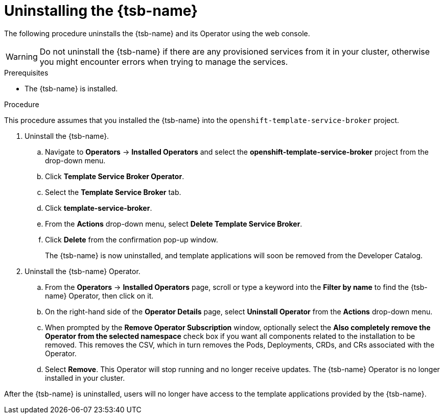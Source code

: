 // Module included in the following assemblies:
//
// * applications/service_brokers/uninstalling-template-service-broker.adoc

[id="sb-uninstall-tsb_{context}"]
= Uninstalling the {tsb-name}

The following procedure uninstalls the {tsb-name} and its Operator using the
web console.

WARNING: Do not uninstall the {tsb-name} if there are any provisioned services from it in your cluster, otherwise you might encounter errors when trying to manage the services.

.Prerequisites

* The {tsb-name} is installed.

.Procedure

This procedure assumes that you installed the {tsb-name} into the
`openshift-template-service-broker` project.

. Uninstall the {tsb-name}.
.. Navigate to *Operators* -> *Installed Operators* and select the
*openshift-template-service-broker* project from the drop-down menu.
.. Click *Template Service Broker Operator*.
.. Select the *Template Service Broker* tab.
.. Click *template-service-broker*.
.. From the *Actions* drop-down menu, select *Delete Template Service Broker*.
.. Click *Delete* from the confirmation pop-up window.
+
The {tsb-name} is now uninstalled, and template applications will soon be
removed from the Developer Catalog.

. Uninstall the {tsb-name} Operator.
.. From the *Operators* → *Installed Operators* page, scroll or type a keyword into
the *Filter by name* to find the {tsb-name} Operator, then click on it.
.. On the right-hand side of the *Operator Details* page, select *Uninstall
Operator* from the *Actions* drop-down menu.
.. When prompted by the *Remove Operator Subscription* window, optionally select the
*Also completely remove the Operator from the selected namespace*
check box if you want all components related to the installation to be removed.
This removes the CSV, which in turn removes the Pods, Deployments, CRDs, and CRs
associated with the Operator.
.. Select *Remove*. This Operator will stop running and no longer receive updates.
The {tsb-name} Operator is no longer installed in your cluster.

After the {tsb-name} is uninstalled, users will no longer have access to the
template applications provided by the {tsb-name}.
